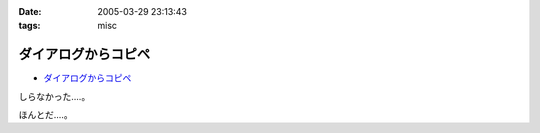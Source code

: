 :date: 2005-03-29 23:13:43
:tags: misc

===============================
ダイアログからコピペ
===============================

- `ダイアログからコピペ`_

しらなかった‥‥。

ほんとだ‥‥。

.. _`ダイアログからコピペ`: http://akiyah.bglb.jp/blog/628



.. :extend type: text/plain
.. :extend:

